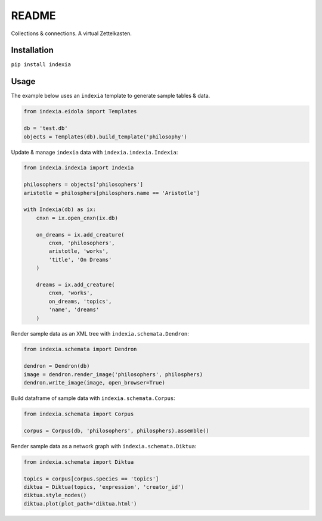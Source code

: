 README
======

Collections & connections. A virtual Zettelkasten.

Installation
------------

``pip install indexia``

Usage
-----

The example below uses an ``indexia`` template to generate sample tables & data.

.. code-block:: python

    from indexia.eidola import Templates

    db = 'test.db'
    objects = Templates(db).build_template('philosophy')
    
Update & manage ``indexia`` data with ``indexia.indexia.Indexia``:

.. code-block:: python

    from indexia.indexia import Indexia
    
    philosophers = objects['philosophers']
    aristotle = philosphers[philosphers.name == 'Aristotle']

    with Indexia(db) as ix:
        cnxn = ix.open_cnxn(ix.db)
        
        on_dreams = ix.add_creature(
            cnxn, 'philosophers', 
            aristotle, 'works', 
            'title', 'On Dreams'
        )
        
        dreams = ix.add_creature(
            cnxn, 'works', 
            on_dreams, 'topics', 
            'name', 'dreams'
        )
        
Render sample data as an XML tree with ``indexia.schemata.Dendron``:

.. code-block:: python

    from indexia.schemata import Dendron
    
    dendron = Dendron(db)
    image = dendron.render_image('philosophers', philosphers)
    dendron.write_image(image, open_browser=True)
    
Build dataframe of sample data with ``indexia.schemata.Corpus``:

.. code-block:: python

    from indexia.schemata import Corpus
    
    corpus = Corpus(db, 'philosophers', philosphers).assemble()

Render sample data as a network graph with ``indexia.schemata.Diktua``:

.. code-block:: python

    from indexia.schemata import Diktua
    
    topics = corpus[corpus.species == 'topics']
    diktua = Diktua(topics, 'expression', 'creator_id')
    diktua.style_nodes()
    diktua.plot(plot_path='diktua.html')